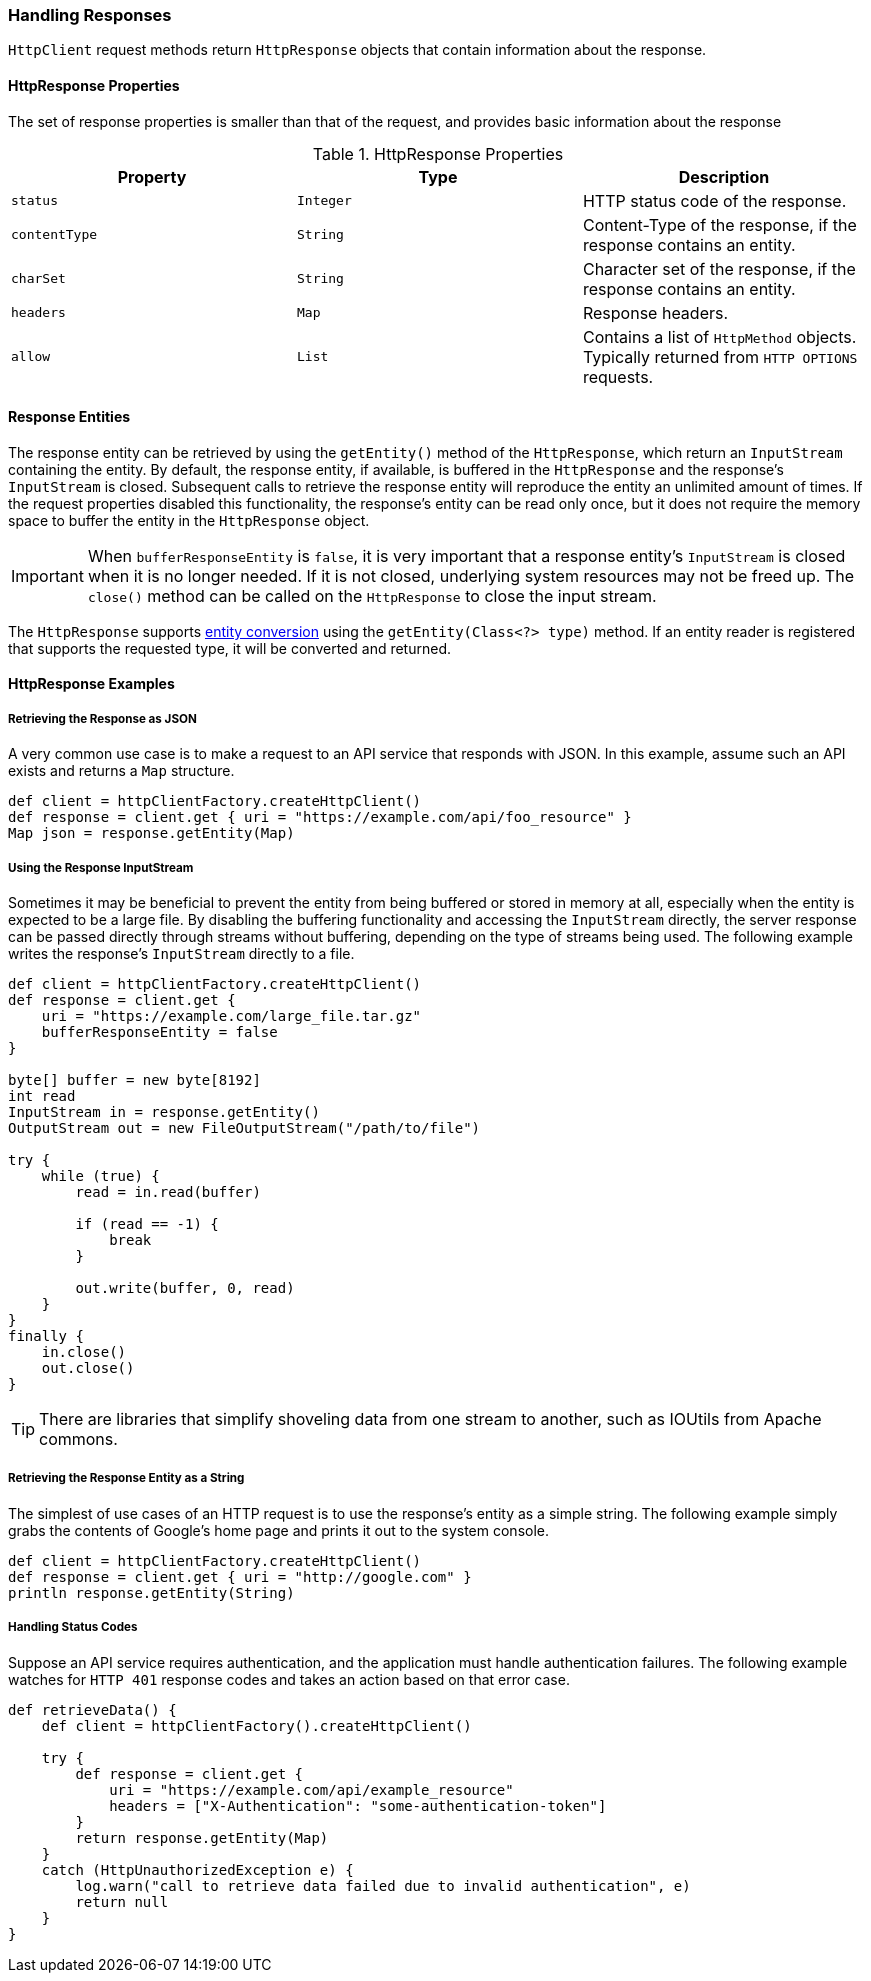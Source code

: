 === Handling Responses

`HttpClient` request methods return `HttpResponse` objects that contain information about the response.

==== HttpResponse Properties

The set of response properties is smaller than that of the request, and provides basic information about the response

.HttpResponse Properties
[grid="rows", cols=[1,1,3]
|===
| Property         | Type          | Description

| `status`         | `Integer`     | HTTP status code of the response.
| `contentType`    | `String`      | Content-Type of the response, if the response contains an entity.
| `charSet`        | `String`      | Character set of the response, if the response contains an entity.
| `headers`        | `Map`         | Response headers.
| `allow`          | `List`        | Contains a list of `HttpMethod` objects. Typically returned from `HTTP OPTIONS`
                                     requests.
|===

==== Response Entities

The response entity can be retrieved by using the `getEntity()` method of the `HttpResponse`, which return an
`InputStream` containing the entity. By default, the response entity, if available, is buffered in the `HttpResponse`
and the response's `InputStream` is closed. Subsequent calls to retrieve the response entity will reproduce the entity
an unlimited amount of times. If the request properties disabled this functionality, the response's entity can be read
only once, but it does not require the memory space to buffer the entity in the `HttpResponse` object.

IMPORTANT: When `bufferResponseEntity` is `false`, it is very important that a response entity's `InputStream` is closed
when it is no longer needed. If it is not closed, underlying system resources may not be freed up. The `close()` method
can be called on the `HttpResponse` to close the input stream.

The `HttpResponse` supports <<Entity Converters,entity conversion>> using the `getEntity(Class<?> type)` method. If an
entity reader is registered that supports the requested type, it will be converted and returned.

==== HttpResponse Examples

===== Retrieving the Response as JSON

A very common use case is to make a request to an API service that responds with JSON. In this example, assume such an
API exists and returns a `Map` structure.

[source,groovy]
def client = httpClientFactory.createHttpClient()
def response = client.get { uri = "https://example.com/api/foo_resource" }
Map json = response.getEntity(Map)

===== Using the Response InputStream

Sometimes it may be beneficial to prevent the entity from being buffered or stored in memory at all, especially when
the entity is expected to be a large file. By disabling the buffering functionality and accessing the `InputStream`
directly, the server response can be passed directly through streams without buffering, depending on the type of
streams being used. The following example writes the response's `InputStream` directly to a file.

[source,groovy]
----
def client = httpClientFactory.createHttpClient()
def response = client.get {
    uri = "https://example.com/large_file.tar.gz"
    bufferResponseEntity = false
}

byte[] buffer = new byte[8192]
int read
InputStream in = response.getEntity()
OutputStream out = new FileOutputStream("/path/to/file")

try {
    while (true) {
        read = in.read(buffer)

        if (read == -1) {
            break
        }

        out.write(buffer, 0, read)
    }
}
finally {
    in.close()
    out.close()
}
----

TIP: There are libraries that simplify shoveling data from one stream to another, such as IOUtils from Apache commons.

===== Retrieving the Response Entity as a String

The simplest of use cases of an HTTP request is to use the response's entity as a simple string. The following example
simply grabs the contents of Google's home page and prints it out to the system console.

[source,groovy]
def client = httpClientFactory.createHttpClient()
def response = client.get { uri = "http://google.com" }
println response.getEntity(String)

===== Handling Status Codes

Suppose an API service requires authentication, and the application must handle authentication failures. The following
example watches for `HTTP 401` response codes and takes an action based on that error case.

[source,groovy]
----
def retrieveData() {
    def client = httpClientFactory().createHttpClient()

    try {
        def response = client.get {
            uri = "https://example.com/api/example_resource"
            headers = ["X-Authentication": "some-authentication-token"]
        }
        return response.getEntity(Map)
    }
    catch (HttpUnauthorizedException e) {
        log.warn("call to retrieve data failed due to invalid authentication", e)
        return null
    }
}
----
